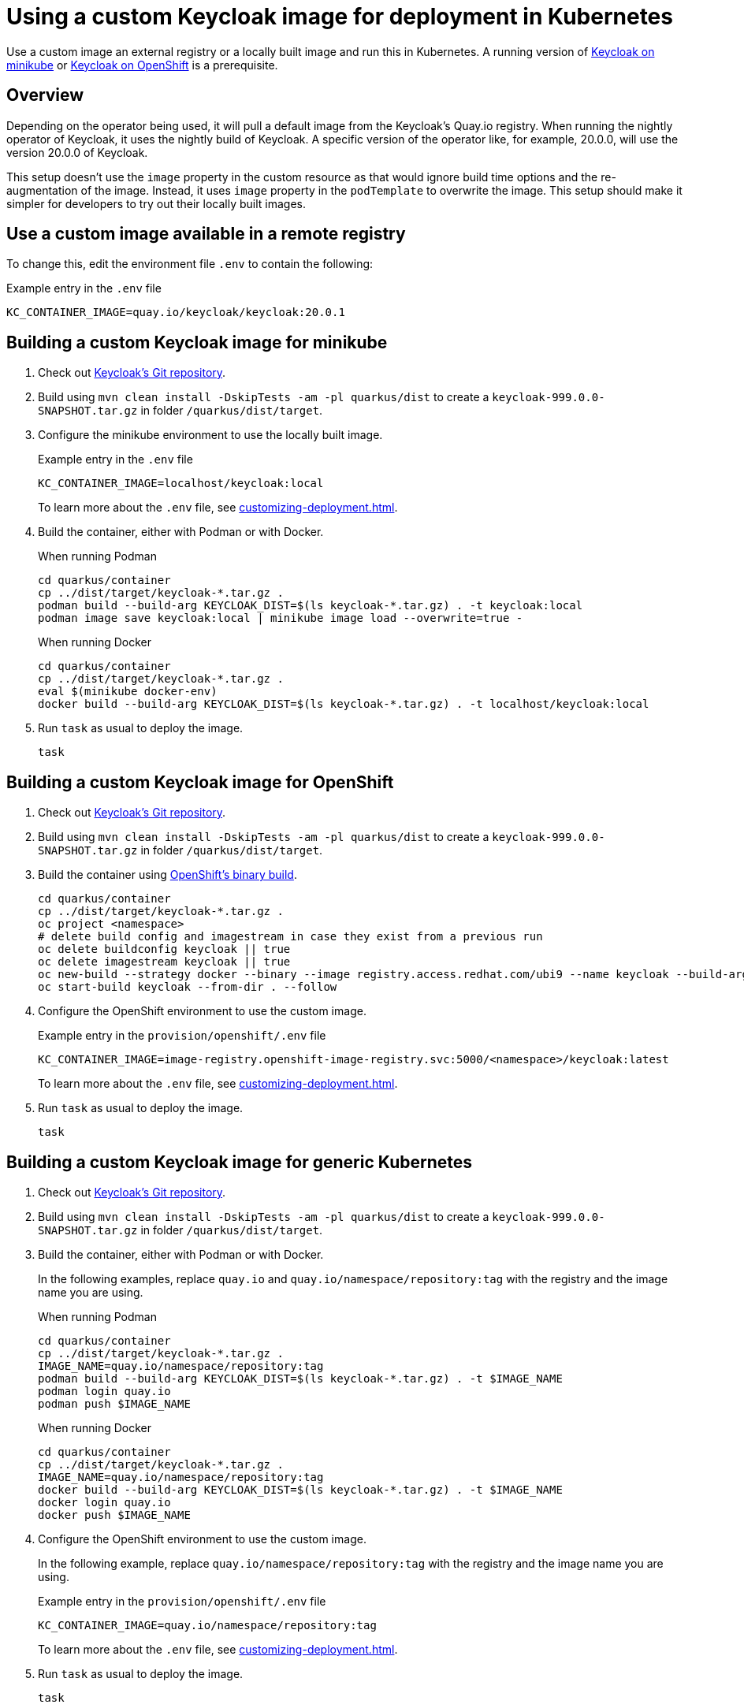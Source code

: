 = Using a custom Keycloak image for deployment in Kubernetes
:navtitle: Using a custom Keycloak image
:description: Use a custom image an external registry or a locally built image and run this in Kubernetes.

{description}
A running version of xref:installation-minikube.adoc[Keycloak on minikube] or xref:openshift/installation-openshift.adoc[Keycloak on OpenShift] is a prerequisite.

== Overview

Depending on the operator being used, it will pull a default image from the Keycloak's Quay.io registry.
When running the nightly operator of Keycloak, it uses the nightly build of Keycloak.
A specific version of the operator like, for example, 20.0.0, will use the version 20.0.0 of Keycloak.

This setup doesn't use the `image` property in the custom resource as that would ignore build time options and the re-augmentation of the image.
Instead, it uses `image` property in the `podTemplate` to overwrite the image.
This setup should make it simpler for developers to try out their locally built images.

== Use a custom image available in a remote registry

To change this, edit the environment file `.env` to contain the following:

.Example entry in the `.env` file
----
KC_CONTAINER_IMAGE=quay.io/keycloak/keycloak:20.0.1
----

== Building a custom Keycloak image for minikube

. Check out https://github.com/keycloak/keycloak[Keycloak's Git repository].
. Build using `mvn clean install -DskipTests -am -pl quarkus/dist` to create a `keycloak-999.0.0-SNAPSHOT.tar.gz` in folder `/quarkus/dist/target`.
. Configure the minikube environment to use the locally built image.
+
.Example entry in the `.env` file
----
KC_CONTAINER_IMAGE=localhost/keycloak:local
----
+
To learn more about the `.env` file, see xref:customizing-deployment.adoc[].
. Build the container, either with Podman or with Docker.
+
.When running Podman
[source,bash]
----
cd quarkus/container
cp ../dist/target/keycloak-*.tar.gz .
podman build --build-arg KEYCLOAK_DIST=$(ls keycloak-*.tar.gz) . -t keycloak:local
podman image save keycloak:local | minikube image load --overwrite=true -
----
+
.When running Docker
[source,bash]
----
cd quarkus/container
cp ../dist/target/keycloak-*.tar.gz .
eval $(minikube docker-env)
docker build --build-arg KEYCLOAK_DIST=$(ls keycloak-*.tar.gz) . -t localhost/keycloak:local
----
+
. Run `task` as usual to deploy the image.
+
[source]
----
task
----

== Building a custom Keycloak image for OpenShift

. Check out https://github.com/keycloak/keycloak[Keycloak's Git repository].
. Build using `mvn clean install -DskipTests -am -pl quarkus/dist` to create a `keycloak-999.0.0-SNAPSHOT.tar.gz` in folder `/quarkus/dist/target`.
. Build the container using https://docs.openshift.com/container-platform/4.14/cicd/builds/creating-build-inputs.html[OpenShift's binary build].
+
[source,bash]
----
cd quarkus/container
cp ../dist/target/keycloak-*.tar.gz .
oc project <namespace>
# delete build config and imagestream in case they exist from a previous run
oc delete buildconfig keycloak || true
oc delete imagestream keycloak || true
oc new-build --strategy docker --binary --image registry.access.redhat.com/ubi9 --name keycloak --build-arg=KEYCLOAK_DIST=$(ls keycloak-*.tar.gz)
oc start-build keycloak --from-dir . --follow
----
+
. Configure the OpenShift environment to use the custom image.
+
.Example entry in the `provision/openshift/.env` file
----
KC_CONTAINER_IMAGE=image-registry.openshift-image-registry.svc:5000/<namespace>/keycloak:latest
----
+
To learn more about the `.env` file, see xref:customizing-deployment.adoc[].
. Run `task` as usual to deploy the image.
+
[source]
----
task
----

== Building a custom Keycloak image for generic Kubernetes

. Check out https://github.com/keycloak/keycloak[Keycloak's Git repository].
. Build using `mvn clean install -DskipTests -am -pl quarkus/dist` to create a `keycloak-999.0.0-SNAPSHOT.tar.gz` in folder `/quarkus/dist/target`.
. Build the container, either with Podman or with Docker.
+
In the following examples, replace `quay.io` and `quay.io/namespace/repository:tag` with the registry and the image name you are using.
+
.When running Podman
[source,bash]
----
cd quarkus/container
cp ../dist/target/keycloak-*.tar.gz .
IMAGE_NAME=quay.io/namespace/repository:tag
podman build --build-arg KEYCLOAK_DIST=$(ls keycloak-*.tar.gz) . -t $IMAGE_NAME
podman login quay.io
podman push $IMAGE_NAME
----
+
.When running Docker
[source,bash]
----
cd quarkus/container
cp ../dist/target/keycloak-*.tar.gz .
IMAGE_NAME=quay.io/namespace/repository:tag
docker build --build-arg KEYCLOAK_DIST=$(ls keycloak-*.tar.gz) . -t $IMAGE_NAME
docker login quay.io
docker push $IMAGE_NAME
----
+
. Configure the OpenShift environment to use the custom image.
+
In the following example, replace `quay.io/namespace/repository:tag` with the registry and the image name you are using.
+
.Example entry in the `provision/openshift/.env` file
----
KC_CONTAINER_IMAGE=quay.io/namespace/repository:tag
----
+
To learn more about the `.env` file, see xref:customizing-deployment.adoc[].
. Run `task` as usual to deploy the image.
+
[source]
----
task
----

== Further reading

Once the image has been deployed, it can be debugged. See xref:./debugging-keycloak.adoc[] for details.
